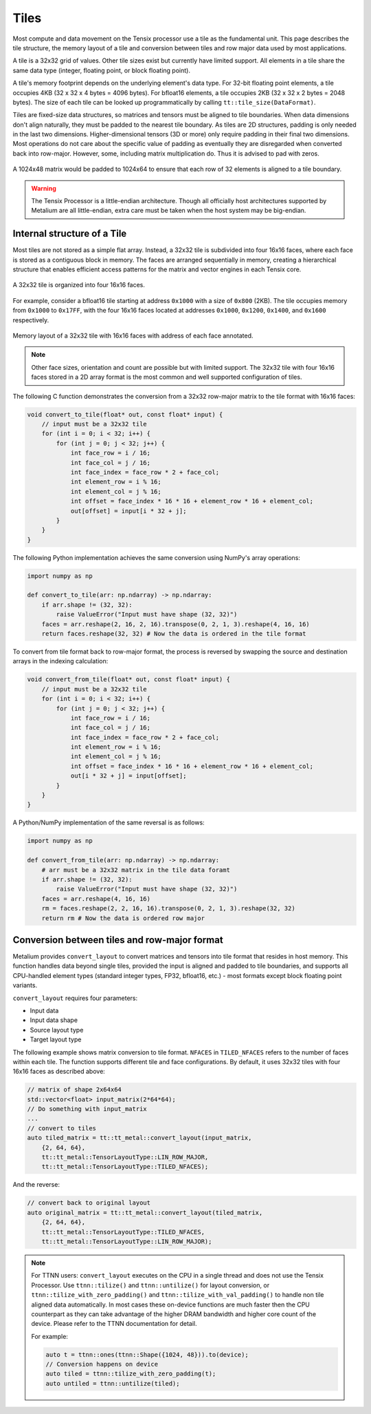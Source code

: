.. _Tiles:

Tiles
=====

Most compute and data movement on the Tensix processor use a tile as the fundamental unit. This page describes the tile structure, the memory layout of a tile and conversion between tiles and row major data used by most applications.

A tile is a 32x32 grid of values. Other tile sizes exist but currently have limited support. All elements in a tile share the same data type (integer, floating point, or block floating point).

A tile's memory footprint depends on the underlying element's data type. For 32-bit floating point elements, a tile occupies 4KB (32 x 32 x 4 bytes = 4096 bytes). For bfloat16 elements, a tile occupies 2KB (32 x 32 x 2 bytes = 2048 bytes). The size of each tile can be looked up programmatically by calling ``tt::tile_size(DataFormat)``.

Tiles are fixed-size data structures, so matrices and tensors must be aligned to tile boundaries. When data dimensions don't align naturally, they must be padded to the nearest tile boundary. As tiles are 2D structures, padding is only needed in the last two dimensions. Higher-dimensional tensors (3D or more) only require padding in their final two dimensions. Most operations do not care about the specific value of padding as eventually they are disregarded when converted back into row-major. However, some, including matrix multiplication do. Thus it is advised to pad with zeros.

.. figure:: /images/tenstorrent-tile-memory-layout.webp
    :alt: padding 1024x48 tensor to tiles
    :align: center

    A 1024x48 matrix would be padded to 1024x64 to ensure that each row of 32 elements is aligned to a tile boundary.

.. warning::

    The Tensix Processor is a little-endian architecture. Though all officially host architectures supported by Metalium are all little-endian, extra care must be taken when the host system may be big-endian.

Internal structure of a Tile
----------------------------

Most tiles are not stored as a simple flat array. Instead, a 32x32 tile is subdivided into four 16x16 faces, where each face is stored as a contiguous block in memory. The faces are arranged sequentially in memory, creating a hierarchical structure that enables efficient access patterns for the matrix and vector engines in each Tensix core.

.. figure:: /images/tenstorrent-32x32tile-16x16face-structure.webp
    :scale: 65%
    :alt: 32x32 tile with 16x16 faces
    :align: center

    A 32x32 tile is organized into four 16x16 faces.

For example, consider a bfloat16 tile starting at address ``0x1000`` with a size of ``0x800`` (2KB). The tile occupies memory from ``0x1000`` to ``0x17FF``, with the four 16x16 faces located at addresses ``0x1000``, ``0x1200``, ``0x1400``, and ``0x1600`` respectively.

.. figure:: /images/tenstorrent-32x32tile-16x16face-memory-layout.webp
    :scale: 65%
    :alt: 32x32 tile with 16x16 face memory layout
    :align: center

    Memory layout of a 32x32 tile with 16x16 faces with address of each face annotated.

.. note::

    Other face sizes, orientation and count are possible but with limited support. The 32x32 tile with four 16x16 faces stored in a 2D array format is the most common and well supported configuration of tiles.

The following C function demonstrates the conversion from a 32x32 row-major matrix to the tile format with 16x16 faces:

.. code-block:: c++

    void convert_to_tile(float* out, const float* input) {
        // input must be a 32x32 tile
        for (int i = 0; i < 32; i++) {
            for (int j = 0; j < 32; j++) {
                int face_row = i / 16;
                int face_col = j / 16;
                int face_index = face_row * 2 + face_col;
                int element_row = i % 16;
                int element_col = j % 16;
                int offset = face_index * 16 * 16 + element_row * 16 + element_col;
                out[offset] = input[i * 32 + j];
            }
        }
    }

The following Python implementation achieves the same conversion using NumPy's array operations:

.. code-block:: python

    import numpy as np

    def convert_to_tile(arr: np.ndarray) -> np.ndarray:
        if arr.shape != (32, 32):
            raise ValueError("Input must have shape (32, 32)")
        faces = arr.reshape(2, 16, 2, 16).transpose(0, 2, 1, 3).reshape(4, 16, 16)
        return faces.reshape(32, 32) # Now the data is ordered in the tile format

To convert from tile format back to row-major format, the process is reversed by swapping the source and destination arrays in the indexing calculation:

.. code-block:: c

    void convert_from_tile(float* out, const float* input) {
        // input must be a 32x32 tile
        for (int i = 0; i < 32; i++) {
            for (int j = 0; j < 32; j++) {
                int face_row = i / 16;
                int face_col = j / 16;
                int face_index = face_row * 2 + face_col;
                int element_row = i % 16;
                int element_col = j % 16;
                int offset = face_index * 16 * 16 + element_row * 16 + element_col;
                out[i * 32 + j] = input[offset];
            }
        }
    }

A Python/NumPy implementation of the same reversal is as follows:

.. code-block:: python

    import numpy as np

    def convert_from_tile(arr: np.ndarray) -> np.ndarray:
        # arr must be a 32x32 matrix in the tile data foramt
        if arr.shape != (32, 32):
            raise ValueError("Input must have shape (32, 32)")
        faces = arr.reshape(4, 16, 16)
        rm = faces.reshape(2, 2, 16, 16).transpose(0, 2, 1, 3).reshape(32, 32)
        return rm # Now the data is ordered row major


Conversion between tiles and row-major format
---------------------------------------------

Metalium provides ``convert_layout`` to convert matrices and tensors into tile format that resides in host memory. This function handles data beyond single tiles, provided the input is aligned and padded to tile boundaries, and supports all CPU-handled element types (standard integer types, FP32, bfloat16, etc.) - most formats except block floating point variants.

``convert_layout`` requires four parameters:

* Input data
* Input data shape
* Source layout type
* Target layout type

The following example shows matrix conversion to tile format. ``NFACES`` in ``TILED_NFACES`` refers to the number of faces within each tile. The function supports different tile and face configurations. By default, it uses 32x32 tiles with four 16x16 faces as described above:

.. code-block:: c++

    // matrix of shape 2x64x64
    std::vector<float> input_matrix(2*64*64);
    // Do something with input_matrix
    ...
    // convert to tiles
    auto tiled_matrix = tt::tt_metal::convert_layout(input_matrix,
        {2, 64, 64},
        tt::tt_metal::TensorLayoutType::LIN_ROW_MAJOR,
        tt::tt_metal::TensorLayoutType::TILED_NFACES);

And the reverse:

.. code-block:: c++

    // convert back to original layout
    auto original_matrix = tt::tt_metal::convert_layout(tiled_matrix,
        {2, 64, 64},
        tt::tt_metal::TensorLayoutType::TILED_NFACES,
        tt::tt_metal::TensorLayoutType::LIN_ROW_MAJOR);

.. note::

    For TTNN users: ``convert_layout`` executes on the CPU in a single thread and does not use the Tensix Processor. Use ``ttnn::tilize()`` and ``ttnn::untilize()`` for layout conversion, or ``ttnn::tilize_with_zero_padding()`` and ``ttnn::tilize_with_val_padding()`` to handle non tile aligned data automatically. In most cases these on-device functions are much faster then the CPU counterpart as they can take advantage of the higher DRAM bandwidth and higher core count of the device. Please refer to the TTNN documentation for detail.

    For example:

    .. code-block:: c++

        auto t = ttnn::ones(ttnn::Shape({1024, 48})).to(device);
        // Conversion happens on device
        auto tiled = ttnn::tilize_with_zero_padding(t);
        auto untiled = ttnn::untilize(tiled);
